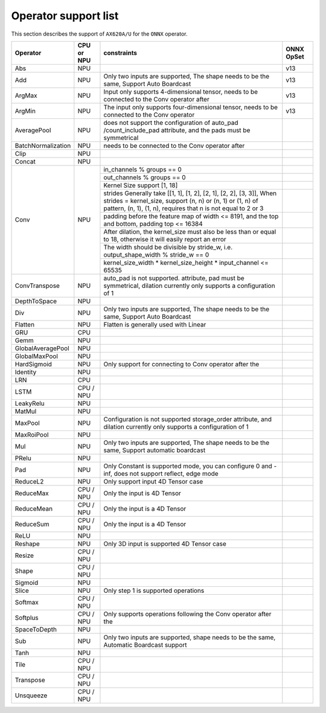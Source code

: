 ==================================
Operator support list
==================================

This section describes the support of ``AX620A/U`` for the ``ONNX`` operator.

+--------------------+------------+---------------------------------+------------+
| Operator           | CPU or NPU | constraints                     | ONNX OpSet |
+====================+============+=================================+============+
| Abs                | NPU        |                                 | v13        |
+--------------------+------------+---------------------------------+------------+
| Add                | NPU        | Only two inputs are supported,  | v13        |
|                    |            | The shape needs to be the same, |            |
|                    |            | Support Auto Boardcast          |            |
+--------------------+------------+---------------------------------+------------+
| ArgMax             | NPU        | Input only supports             | v13        |
|                    |            | 4-dimensional tensor,           |            |
|                    |            | needs to be connected to        |            |
|                    |            | the Conv operator after         |            |
+--------------------+------------+---------------------------------+------------+
| ArgMin             | NPU        | The input only supports         | v13        |
|                    |            | four-dimensional tensor,        |            |
|                    |            | needs to be connected to the    |            |
|                    |            | Conv operator                   |            |
+--------------------+------------+---------------------------------+------------+
| AveragePool        | NPU        | does not support the            |            |
|                    |            | configuration of auto_pad       |            |
|                    |            | /count_include_pad              |            |
|                    |            | attribute,  and the             |            |
|                    |            | pads must be symmetrical        |            |
+--------------------+------------+---------------------------------+------------+
| BatchNormalization | NPU        | needs to be connected           |            |
|                    |            | to the Conv operator after      |            |
+--------------------+------------+---------------------------------+------------+
| Clip               | NPU        |                                 |            |
+--------------------+------------+---------------------------------+------------+
| Concat             | NPU        |                                 |            |
+--------------------+------------+---------------------------------+------------+
| Conv               | NPU        | in_channels %                   |            |
|                    |            | groups == 0                     |            |
+                    +            +---------------------------------+------------+
|                    |            | out_channels %                  |            |
|                    |            | groups == 0                     |            |
+                    +            +---------------------------------+------------+
|                    |            | Kernel Size support             |            |
|                    |            | [1, 18]                         |            |
+                    +            +---------------------------------+------------+
|                    |            | strides                         |            |
|                    |            | Generally take                  |            |
|                    |            | [[1, 1],                        |            |
|                    |            | [1, 2], [2, 1],                 |            |
|                    |            | [2, 2], [3, 3]],                |            |
|                    |            | When strides =                  |            |
|                    |            | kernel_size, support            |            |
|                    |            | (n, n) or (n, 1)                |            |
|                    |            | or (1, n) of                    |            |
|                    |            | pattern, (n, 1),                |            |
|                    |            | (1, n),                         |            |
|                    |            | requires that n                 |            |
|                    |            | is not equal to 2 or 3          |            |
+                    +            +---------------------------------+------------+
|                    |            | padding before the              |            |
|                    |            | feature map of                  |            |
|                    |            | width <= 8191,                  |            |
|                    |            | and the top and bottom,         |            |
|                    |            | padding top <=                  |            |
|                    |            | 16384                           |            |
+                    +            +---------------------------------+------------+
|                    |            | After dilation, the kernel_size |            |
|                    |            | must also be less than or equal |            |
|                    |            | to 18, otherwise it will        |            |
|                    |            | easily report an error          |            |
+                    +            +---------------------------------+------------+
|                    |            | The                             |            |
|                    |            | width should be divisible by    |            |
|                    |            | stride_w, i.e.                  |            |
|                    |            | output_shape_width              |            |
|                    |            | % stride_w == 0                 |            |
+                    +            +---------------------------------+------------+
|                    |            | kernel_size_width               |            |
|                    |            | \*                              |            |
|                    |            | kernel_size_height              |            |
|                    |            | \* input_channel                |            |
|                    |            | <= 65535                        |            |
+--------------------+------------+---------------------------------+------------+
| ConvTranspose      | NPU        | auto_pad is not supported.      |            |
|                    |            | attribute, pad                  |            |
|                    |            | must be symmetrical,            |            |
|                    |            | dilation currently only         |            |
|                    |            | supports a configuration of 1   |            |
+--------------------+------------+---------------------------------+------------+
| DepthToSpace       | NPU        |                                 |            |
+--------------------+------------+---------------------------------+------------+
| Div                | NPU        | Only two inputs are supported,  |            |
|                    |            | The shape needs to be the same, |            |
|                    |            | Support Auto Boardcast          |            |
+--------------------+------------+---------------------------------+------------+
| Flatten            | NPU        | Flatten is generally used with  |            |
|                    |            | Linear                          |            |
+--------------------+------------+---------------------------------+------------+
| GRU                | CPU        |                                 |            |
+--------------------+------------+---------------------------------+------------+
| Gemm               | NPU        |                                 |            |
+--------------------+------------+---------------------------------+------------+
| GlobalAveragePool  | NPU        |                                 |            |
+--------------------+------------+---------------------------------+------------+
| GlobalMaxPool      | NPU        |                                 |            |
+--------------------+------------+---------------------------------+------------+
| HardSigmoid        | NPU        | Only support for connecting     |            |
|                    |            | to Conv operator after the      |            |
+--------------------+------------+---------------------------------+------------+
| Identity           | NPU        |                                 |            |
+--------------------+------------+---------------------------------+------------+
| LRN                | CPU        |                                 |            |
+--------------------+------------+---------------------------------+------------+
| LSTM               | CPU / NPU  |                                 |            |
+--------------------+------------+---------------------------------+------------+
| LeakyRelu          | NPU        |                                 |            |
+--------------------+------------+---------------------------------+------------+
| MatMul             | NPU        |                                 |            |
+--------------------+------------+---------------------------------+------------+
| MaxPool            | NPU        | Configuration is not supported  |            |
|                    |            | storage_order                   |            |
|                    |            | attribute,  and dilation        |            |
|                    |            | currently only supports a       |            |
|                    |            | configuration of 1              |            |
+--------------------+------------+---------------------------------+------------+
| MaxRoiPool         | NPU        |                                 |            |
+--------------------+------------+---------------------------------+------------+
| Mul                | NPU        | Only two inputs are supported,  |            |
|                    |            | The shape needs to be the same, |            |
|                    |            | Support automatic boardcast     |            |
+--------------------+------------+---------------------------------+------------+
| PRelu              | NPU        |                                 |            |
+--------------------+------------+---------------------------------+------------+
| Pad                | NPU        | Only Constant is supported      |            |
|                    |            | mode, you can configure 0       |            |
|                    |            | and -inf,                       |            |
|                    |            | does not support                |            |
|                    |            | reflect, edge mode              |            |
+--------------------+------------+---------------------------------+------------+
| ReduceL2           | NPU        | Only support input 4D           |            |
|                    |            | Tensor case                     |            |
+--------------------+------------+---------------------------------+------------+
| ReduceMax          | CPU / NPU  | Only the input is 4D            |            |
|                    |            | Tensor                          |            |
+--------------------+------------+---------------------------------+------------+
| ReduceMean         | CPU / NPU  | Only the input is a 4D          |            |
|                    |            | Tensor                          |            |
+--------------------+------------+---------------------------------+------------+
| ReduceSum          | CPU / NPU  | Only the input is a 4D          |            |
|                    |            | Tensor                          |            |
+--------------------+------------+---------------------------------+------------+
| ReLU               | NPU        |                                 |            |
+--------------------+------------+---------------------------------+------------+
| Reshape            | NPU        | Only 3D input is supported      |            |
|                    |            | 4D Tensor case                  |            |
+--------------------+------------+---------------------------------+------------+
| Resize             | CPU / NPU  |                                 |            |
+--------------------+------------+---------------------------------+------------+
| Shape              | CPU / NPU  |                                 |            |
+--------------------+------------+---------------------------------+------------+
| Sigmoid            | NPU        |                                 |            |
+--------------------+------------+---------------------------------+------------+
| Slice              | NPU        | Only step 1 is supported        |            |
|                    |            | operations                      |            |
+--------------------+------------+---------------------------------+------------+
| Softmax            | CPU / NPU  |                                 |            |
+--------------------+------------+---------------------------------+------------+
| Softplus           | CPU / NPU  | Only supports operations        |            |
|                    |            | following the Conv              |            |
|                    |            | operator after the              |            |
+--------------------+------------+---------------------------------+------------+
| SpaceToDepth       | NPU        |                                 |            |
+--------------------+------------+---------------------------------+------------+
| Sub                | NPU        | Only two inputs are supported,  |            |
|                    |            | shape needs to be the same,     |            |
|                    |            | Automatic Boardcast support     |            |
+--------------------+------------+---------------------------------+------------+
| Tanh               | NPU        |                                 |            |
+--------------------+------------+---------------------------------+------------+
| Tile               | CPU / NPU  |                                 |            |
+--------------------+------------+---------------------------------+------------+
| Transpose          | CPU / NPU  |                                 |            |
+--------------------+------------+---------------------------------+------------+
| Unsqueeze          | CPU / NPU  |                                 |            |
+--------------------+------------+---------------------------------+------------+

